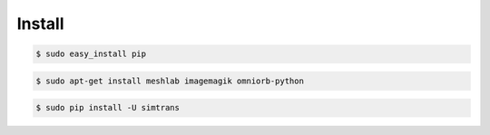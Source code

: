 =========
 Install
=========


.. code-block:: bash

   $ sudo easy_install pip

.. code-block:: bash

   $ sudo apt-get install meshlab imagemagik omniorb-python

.. code-block:: bash

   $ sudo pip install -U simtrans
